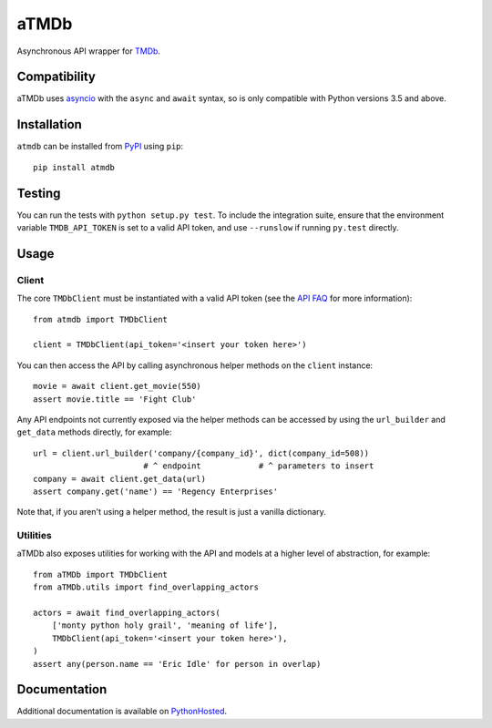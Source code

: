 aTMDb
=====

.. image:: https://img.shields.io/pypi/v/atmdb.svg
    :target: https://pypi.python.org/pypi/atmdb
    :alt: PyPI Version

.. image:: https://travis-ci.org/textbook/atmdb.svg?branch=master
    :target: https://travis-ci.org/textbook/atmdb
    :alt: Travis Build Status

.. image:: https://coveralls.io/repos/github/textbook/atmdb/badge.svg?branch=master
    :target: https://coveralls.io/github/textbook/atmdb?branch=master
    :alt: Code Coverage

.. image:: https://www.quantifiedcode.com/api/v1/project/370d26a2062c4b148534b576ea0fc11b/badge.svg
    :target: https://www.quantifiedcode.com/app/project/370d26a2062c4b148534b576ea0fc11b
    :alt: Code Issues

.. image:: https://img.shields.io/badge/license-ISC-blue.svg
    :target: https://github.com/textbook/atmdb/blob/master/LICENSE
    :alt: ISC License

Asynchronous API wrapper for `TMDb`_.

Compatibility
-------------

aTMDb uses `asyncio`_ with the ``async`` and ``await`` syntax, so is only
compatible with Python versions 3.5 and above.

Installation
------------

``atmdb`` can be installed from `PyPI`_ using ``pip``::

    pip install atmdb

Testing
-------

You can run the tests with ``python setup.py test``. To include the integration
suite, ensure that the environment variable ``TMDB_API_TOKEN`` is set to a valid
API token, and use ``--runslow`` if running ``py.test`` directly.

Usage
-----

Client
......

The core ``TMDbClient`` must be instantiated with a valid API token (see the
`API FAQ`_ for more information)::

    from atmdb import TMDbClient

    client = TMDbClient(api_token='<insert your token here>')

You can then access the API by calling asynchronous helper methods on the
``client`` instance::

    movie = await client.get_movie(550)
    assert movie.title == 'Fight Club'

Any API endpoints not currently exposed via the helper methods can be accessed
by using the ``url_builder`` and ``get_data`` methods directly, for example::

    url = client.url_builder('company/{company_id}', dict(company_id=508))
                           # ^ endpoint            # ^ parameters to insert
    company = await client.get_data(url)
    assert company.get('name') == 'Regency Enterprises'

Note that, if you aren't using a helper method, the result is just a vanilla
dictionary.

Utilities
.........

aTMDb also exposes utilities for working with the API and models at a higher
level of abstraction, for example::

    from aTMDb import TMDbClient
    from aTMDb.utils import find_overlapping_actors

    actors = await find_overlapping_actors(
        ['monty python holy grail', 'meaning of life'],
        TMDbClient(api_token='<insert your token here>'),
    )
    assert any(person.name == 'Eric Idle' for person in overlap)

Documentation
-------------

Additional documentation is available on `PythonHosted`_.

.. _API FAQ:
    https://www.themoviedb.org/faq/api
.. _asyncio:
    http://aiohttp.readthedocs.io/
.. _PyPI:
    https://pypi.python.org/pypi/atmdb
.. _PythonHosted:
    https://pythonhosted.org/atmdb/
.. _TMDb:
    https://www.themoviedb.org/


